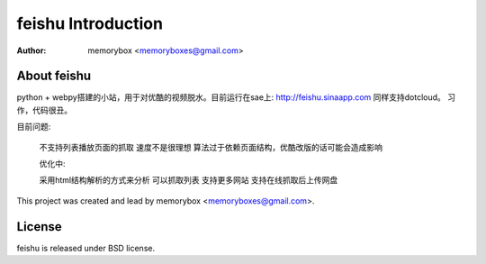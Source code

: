 =====================
feishu Introduction
=====================

:Author: memorybox <memoryboxes@gmail.com>

About feishu
----------------
python + webpy搭建的小站，用于对优酷的视频脱水。目前运行在sae上:
http://feishu.sinaapp.com
同样支持dotcloud。
习作，代码很丑。

目前问题: 

        不支持列表播放页面的抓取
        速度不是很理想
        算法过于依赖页面结构，优酷改版的话可能会造成影响 

        优化中: 

        采用html结构解析的方式来分析
        可以抓取列表
        支持更多网站
        支持在线抓取后上传网盘 
    
    
This project was created and lead by memorybox <memoryboxes@gmail.com>.

License
------------

feishu is released under BSD license.

